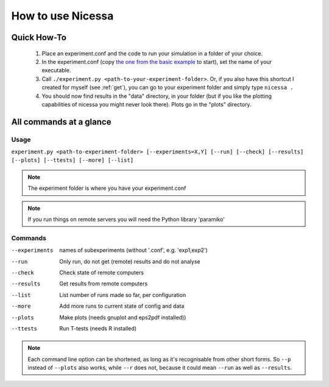 .. _usage:

How to use Nicessa
==================

Quick How-To
------------
  1. Place an experiment.conf and the code to run your simulation in a folder of your choice.
  2. In the experiment.conf (copy `the one from the basic example <../../../examples/basic/experiment.conf>`_ to start), set the name of your executable.
  3. Call ``./experiment.py <path-to-your-experiment-folder>``. Or, if you also have this shortcut I created for myself (see :ref:`get`), you can go to your experiment folder and simply type ``nicessa .``
  4. You should now find results in the "data" directory, in your folder (but if you like the plotting capabilities of nicessa you might never look there). Plots go in the "plots" directory.

All commands at a glance
----------

Usage
^^^^^^
``experiment.py <path-to-experiment-folder> [--experiments=X,Y] [--run] [--check] [--results] [--plots] [--ttests] [--more] [--list]``

.. note:: The experiment folder is where you have your experiment.conf

.. note:: If you run things on remote servers you will need the Python library 'paramiko'

Commands
^^^^^^^^^^^^

--experiments
    names of subexperiments (without '.conf', e.g. 'exp1,exp2')
--run
    Only run, do not get (remote) results and do not analyse
--check
    Check state of remote computers
--results
    Get results from remote computers
--list
    List number of runs made so far, per configuration
--more
    Add more runs to current state of config and data
--plots
    Make plots (needs gnuplot and eps2pdf installed))
--ttests
    Run T-tests (needs R installed)

.. note:: Each command line option can be shortened, as long as it's
          recognisable from other short forms. So ``--p`` instead of ``--plots``
          also works, while ``--r`` does not, because it could mean ``--run`` as well as
          ``--results``. 


